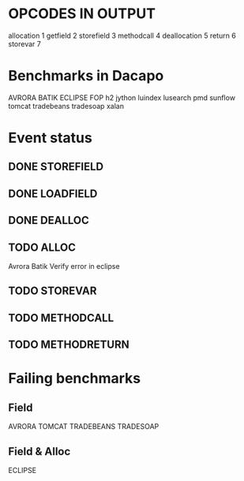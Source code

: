 * OPCODES IN OUTPUT
allocation	1
getfield 	2
storefield	3
methodcall	4
deallocation	5
return		6
storevar	7

* Benchmarks in Dacapo
  AVRORA
  BATIK
  ECLIPSE
  FOP
  h2
  jython
  luindex
  lusearch
  pmd
  sunflow
  tomcat
  tradebeans
  tradesoap
  xalan

* Event status
** DONE STOREFIELD
** DONE LOADFIELD
** DONE DEALLOC
** TODO ALLOC
Avrora
Batik
Verify error in eclipse
** TODO STOREVAR
** TODO METHODCALL
** TODO METHODRETURN




* Failing benchmarks
** Field
   AVRORA
   TOMCAT
   TRADEBEANS
   TRADESOAP
** Field & Alloc
   ECLIPSE
   

